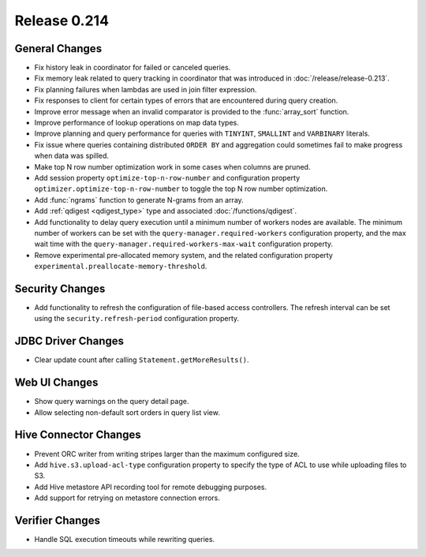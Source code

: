=============
Release 0.214
=============

General Changes
---------------

* Fix history leak in coordinator for failed or canceled queries.
* Fix memory leak related to query tracking in coordinator that was introduced
  in :doc:`/release/release-0.213`.
* Fix planning failures when lambdas are used in join filter expression.
* Fix responses to client for certain types of errors that are encountered
  during query creation.
* Improve error message when an invalid comparator is provided to the
  :func:`array_sort` function.
* Improve performance of lookup operations on map data types.
* Improve planning and query performance for queries with ``TINYINT``,
  ``SMALLINT`` and ``VARBINARY`` literals.
* Fix issue where queries containing distributed ``ORDER BY`` and aggregation
  could sometimes fail to make progress when data was spilled.
* Make top N row number optimization work in some cases when columns are pruned.
* Add session property ``optimize-top-n-row-number`` and configuration property
  ``optimizer.optimize-top-n-row-number`` to toggle the top N row number
  optimization.
* Add :func:`ngrams` function to generate N-grams from an array.
* Add :ref:`qdigest <qdigest_type>` type and associated :doc:`/functions/qdigest`.
* Add functionality to delay query execution until a minimum number of workers
  nodes are available. The minimum number of workers can be set with the
  ``query-manager.required-workers`` configuration property, and the max wait
  time with the ``query-manager.required-workers-max-wait`` configuration property.
* Remove experimental pre-allocated memory system, and the related configuration
  property ``experimental.preallocate-memory-threshold``.

Security Changes
----------------

* Add functionality to refresh the configuration of file-based access controllers.
  The refresh interval can be set using the ``security.refresh-period``
  configuration property.

JDBC Driver Changes
-------------------

* Clear update count after calling ``Statement.getMoreResults()``.

Web UI Changes
--------------

* Show query warnings on the query detail page.
* Allow selecting non-default sort orders in query list view.

Hive Connector Changes
----------------------

* Prevent ORC writer from writing stripes larger than the maximum configured size.
* Add ``hive.s3.upload-acl-type`` configuration property to specify the type of
  ACL to use while uploading files to S3.
* Add Hive metastore API recording tool for remote debugging purposes.
* Add support for retrying on metastore connection errors.

Verifier Changes
----------------

* Handle SQL execution timeouts while rewriting queries.

